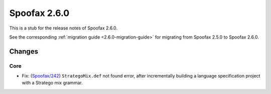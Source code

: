 =============
Spoofax 2.6.0
=============

This is a stub for the release notes of Spoofax 2.6.0.

See the corresponding :ref:`migration guide <2.6.0-migration-guide>` for migrating from Spoofax 2.5.0 to Spoofax 2.6.0.

Changes
-------

Core
~~~~

- Fix: (`Spoofax/242 <https://yellowgrass.org/issue/Spoofax/242>`_) ``StrategoMix.def`` not found error, after incrementally building a language specification project with a Stratego mix grammar.
